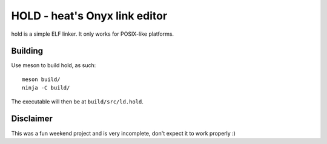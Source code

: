 ==============================
HOLD - heat's Onyx link editor
==============================

hold is a simple ELF linker. It only works for POSIX-like platforms.

Building
================

Use meson to build hold, as such::

  meson build/
  ninja -C build/

The executable will then be at ``build/src/ld.hold``.


Disclaimer
================

This was a fun weekend project and is very incomplete, don't expect it to work properly :)
